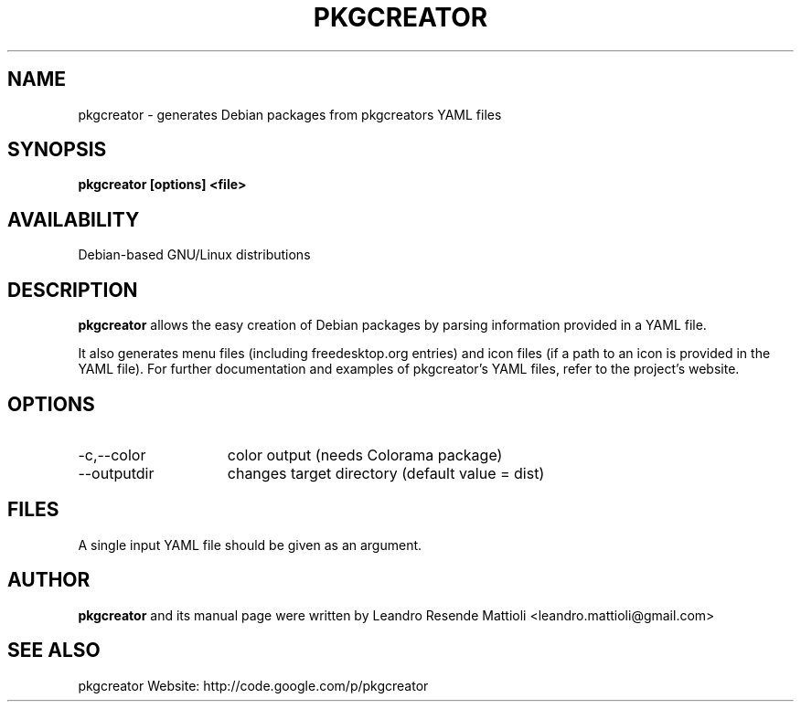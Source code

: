 .TH PKGCREATOR 1 "28/02/2011"
.SH NAME
pkgcreator \- generates Debian packages from pkgcreators YAML files
.SH SYNOPSIS
.B pkgcreator [options] <file>
.SH AVAILABILITY
Debian-based GNU/Linux distributions
.SH DESCRIPTION
.B pkgcreator
allows the easy creation of Debian packages by parsing information provided in a YAML file.
.PP
It also generates menu files (including freedesktop.org entries) and icon files (if a path to an icon is provided in the YAML file). For further documentation and examples of pkgcreator's YAML files, refer to the project's website.
.SH OPTIONS
.TP 15
\-c,\-\-color
color output (needs Colorama package)
.TP
\-\-outputdir
changes target directory (default value = dist)
.SH FILES
A single input YAML file should be given as an argument.
.SH AUTHOR
.B pkgcreator
and its manual page were written by
Leandro Resende Mattioli <leandro.mattioli@gmail.com>
.SH "SEE ALSO"
pkgcreator Website: http://code.google.com/p/pkgcreator
